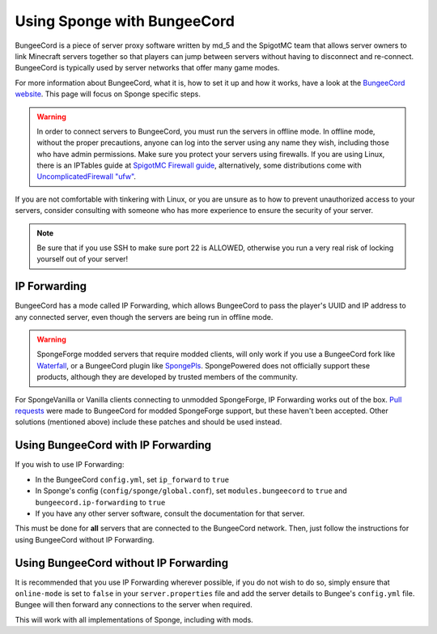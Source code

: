 Using Sponge with BungeeCord
============================

BungeeCord is a piece of server proxy software written by md_5 and the SpigotMC team that allows server owners to link
Minecraft servers together so that players can jump between servers without having to disconnect and re-connect.
BungeeCord is typically used by server networks that offer many game modes.

For more information about BungeeCord, what it is, how to set it up and how it works, have a look at the
`BungeeCord website <https://www.spigotmc.org/wiki/bungeecord/>`_. This page will focus on Sponge specific steps.

.. warning::
 In order to connect servers to BungeeCord, you must run the servers in offline mode. In offline mode, without the
 proper precautions, anyone can log into the server using any name they wish, including those who have admin
 permissions. Make sure you protect your servers using firewalls. If you are using Linux, there is an IPTables guide
 at `SpigotMC Firewall guide <https://www.spigotmc.org/wiki/firewall-guide/>`_, alternatively, some distributions come
 with `UncomplicatedFirewall "ufw" <https://wiki.ubuntu.com/UncomplicatedFirewall>`_.

If you are not comfortable with tinkering with Linux, or you are unsure as to how to prevent unauthorized access to
your servers, consider consulting with someone who has more experience to ensure the security of your server.

.. note::

  Be sure that if you use SSH to make sure port 22 is ALLOWED, otherwise you run a very real risk of locking yourself
  out of your server!

IP Forwarding
~~~~~~~~~~~~~

BungeeCord has a mode called IP Forwarding, which allows BungeeCord to pass the player's UUID and IP address to any
connected server, even though the servers are being run in offline mode. 

.. warning::
 SpongeForge modded servers that require modded clients, will only work if you use a BungeeCord fork like
 `Waterfall <https://github.com/WaterfallMC/Waterfall/blob/master/README.md#waterfall->`_, or a BungeeCord plugin like
 `SpongePls <https://forums.spongepowered.org/t/spongepls/9891>`_. SpongePowered does not officially support these
 products, although they are developed by trusted members of the community.

For SpongeVanilla or Vanilla clients connecting to unmodded SpongeForge, IP Forwarding works out of the box.
`Pull <https://github.com/SpigotMC/BungeeCord/pull/1557>`_
`requests <https://github.com/SpigotMC/BungeeCord/pull/1678>`_ were made to BungeeCord for modded SpongeForge support,
but these haven't been accepted. Other solutions (mentioned above) include these patches and should be used instead.

Using BungeeCord with IP Forwarding
~~~~~~~~~~~~~~~~~~~~~~~~~~~~~~~~~~~

If you wish to use IP Forwarding:

* In the BungeeCord ``config.yml``, set ``ip_forward`` to ``true``
* In Sponge's config (``config/sponge/global.conf``), set ``modules.bungeecord`` to ``true`` and
  ``bungeecord.ip-forwarding`` to ``true``
* If you have any other server software, consult the documentation for that server.

This must be done for **all** servers that are connected to the BungeeCord network. Then, just follow the instructions
for using BungeeCord without IP Forwarding.

Using BungeeCord without IP Forwarding
~~~~~~~~~~~~~~~~~~~~~~~~~~~~~~~~~~~~~~

It is recommended that you use IP Forwarding wherever possible, if you do not wish to do so, simply ensure that
``online-mode`` is set to ``false`` in your ``server.properties`` file and add the server details to Bungee's
``config.yml`` file. Bungee will then forward any connections to the server when required.

This will work with all implementations of Sponge, including with mods.